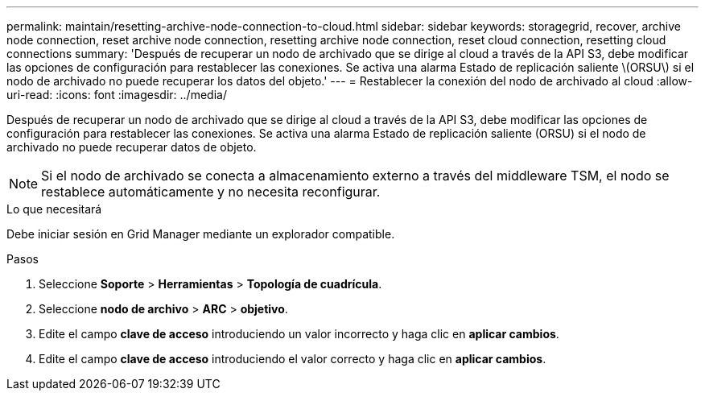 ---
permalink: maintain/resetting-archive-node-connection-to-cloud.html 
sidebar: sidebar 
keywords: storagegrid, recover, archive node connection, reset archive node connection, resetting archive node connection, reset cloud connection, resetting cloud connections 
summary: 'Después de recuperar un nodo de archivado que se dirige al cloud a través de la API S3, debe modificar las opciones de configuración para restablecer las conexiones. Se activa una alarma Estado de replicación saliente \(ORSU\) si el nodo de archivado no puede recuperar los datos del objeto.' 
---
= Restablecer la conexión del nodo de archivado al cloud
:allow-uri-read: 
:icons: font
:imagesdir: ../media/


[role="lead"]
Después de recuperar un nodo de archivado que se dirige al cloud a través de la API S3, debe modificar las opciones de configuración para restablecer las conexiones. Se activa una alarma Estado de replicación saliente (ORSU) si el nodo de archivado no puede recuperar datos de objeto.


NOTE: Si el nodo de archivado se conecta a almacenamiento externo a través del middleware TSM, el nodo se restablece automáticamente y no necesita reconfigurar.

.Lo que necesitará
Debe iniciar sesión en Grid Manager mediante un explorador compatible.

.Pasos
. Seleccione *Soporte* > *Herramientas* > *Topología de cuadrícula*.
. Seleccione *nodo de archivo* > *ARC* > *objetivo*.
. Edite el campo *clave de acceso* introduciendo un valor incorrecto y haga clic en *aplicar cambios*.
. Edite el campo *clave de acceso* introduciendo el valor correcto y haga clic en *aplicar cambios*.

